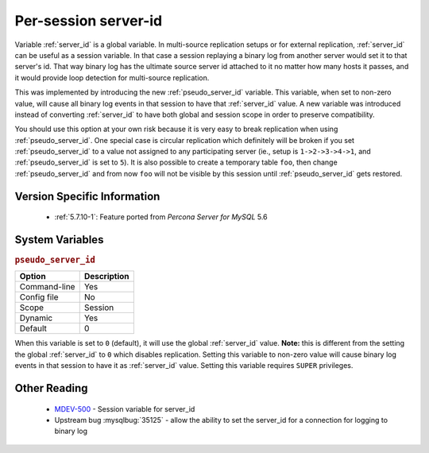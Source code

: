 .. _per_session_server-id:

=========================
 Per-session server-id
=========================

Variable :ref:`server_id` is a global variable. In multi-source replication setups or for external replication, :ref:`server_id` can be useful as a session variable. In that case a session replaying a binary log from another server would set it to that server's id. That way binary log has the ultimate source server id attached to it no matter how many hosts it passes, and it would provide loop detection for multi-source replication.

This was implemented by introducing the new :ref:`pseudo_server_id` variable. This variable, when set to non-zero value, will cause all binary log events in that session to have that :ref:`server_id` value. A new variable was introduced instead of converting :ref:`server_id` to have both global and session scope in order to preserve compatibility. 

You should use this option at your own risk because it is very easy to break replication when using :ref:`pseudo_server_id`. One special case is circular replication which definitely will be broken if you set :ref:`pseudo_server_id` to a value not assigned to any participating server (ie., setup is ``1->2->3->4->1``, and :ref:`pseudo_server_id` is set to ``5``). It is also possible to create a temporary table ``foo``, then change :ref:`pseudo_server_id` and from now ``foo`` will not be visible by this session until :ref:`pseudo_server_id` gets restored.

Version Specific Information
============================

  * :ref:`5.7.10-1`: Feature ported from *Percona Server for MySQL* 5.6

System Variables
================

.. _pseudo_server_id:

.. rubric:: ``pseudo_server_id``

.. list-table::
   :header-rows: 1

   * - Option
     - Description
   * - Command-line
     - Yes
   * - Config file
     - No
   * - Scope
     - Session
   * - Dynamic
     - Yes
   * - Default
     - 0

When this variable is set to ``0`` (default), it will use the global :ref:`server_id` value. **Note:** this is different from the setting the global :ref:`server_id` to ``0`` which disables replication. Setting this variable to non-zero value will cause binary log events in that session to have it as :ref:`server_id` value. Setting this variable requires ``SUPER`` privileges.

Other Reading
=============

 * `MDEV-500 <https://mariadb.atlassian.net/browse/MDEV-500>`_ -  Session variable for server_id 
 * Upstream bug :mysqlbug:`35125` -  allow the ability to set the server_id for a connection for logging to binary log
